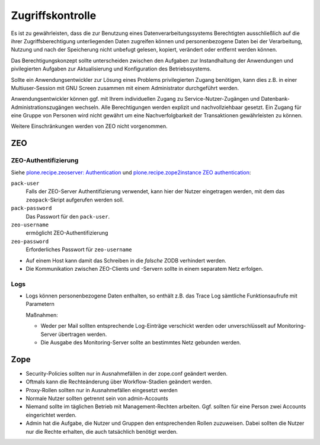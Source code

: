 =================
Zugriffskontrolle
=================

Es ist zu gewährleisten, dass die zur Benutzung eines Datenverarbeitungssystems Berechtigten ausschließlich auf die ihrer Zugriffsberechtigung unterliegenden Daten zugreifen können und personenbezogene Daten bei der Verarbeitung, Nutzung und nach der Speicherung nicht unbefugt gelesen, kopiert, verändert oder entfernt werden können.

Das Berechtigungskonzept sollte unterscheiden zwischen den Aufgaben zur Instandhaltung der Anwendungen und pivilegierten Aufgaben zur Aktualisierung und Konfiguration des Betriebssystems. 

Sollte ein Anwendungsentwickler zur Lösung eines Problems privilegierten Zugang benötigen, kann dies z.B. in einer Multiuser-Session mit GNU Screen zusammen mit einem Administrator durchgeführt werden. 

Anwendungsentwickler können ggf. mit Ihrem individuellen Zugang zu Service-Nutzer-Zugängen und Datenbank-Administrationszugängen wechseln. Alle Berechtigungen werden explizit und nachvollziehbaar gesetzt. Ein Zugang für eine Gruppe von Personen wird nicht gewährt um eine Nachverfolgbarkeit der Transaktionen gewährleisten zu können.

Weitere Einschränkungen werden von ZEO nicht vorgenommen.
 
ZEO
===

ZEO-Authentifizierung
---------------------

Siehe `plone.recipe.zeoserver: Authentication
<https://pypi.python.org/pypi/plone.recipe.zeoserver#authentication>`_ und `plone.recipe.zope2instance
ZEO authentication <https://pypi.python.org/pypi/plone.recipe.zope2instance#zeo-authentication>`_:

``pack-user``
 Falls der ZEO-Server Authentifizierung verwendet, kann hier der Nutzer eingetragen werden, mit dem
 das ``zeopack``-Skript aufgerufen werden soll.
``pack-password``
 Das Passwort für den ``pack-user``.
``zeo-username``
 ermöglicht ZEO-Authentifizierung
``zeo-password``
 Erforderliches Passwort für ``zeo-username``

- Auf einem Host kann damit das Schreiben in die *falsche* ZODB verhindert werden.
- Die Kommunikation zwischen ZEO-Clients und -Servern sollte in einem separatem Netz erfolgen.

Logs
----

- Logs können personenbezogene Daten enthalten, so enthält z.B. das Trace Log sämtliche Funktionsaufrufe mit Parametern

  Maßnahmen:

  - Weder per Mail sollten entsprechende Log-Einträge verschickt werden oder unverschlüsselt auf Monitoring-Server übertragen werden.
  - Die Ausgabe des Monitoring-Server sollte an bestimmtes Netz gebunden werden.

Zope
====

- Security-Policies sollten nur in Ausnahmefällen in der zope.conf geändert werden.
- Oftmals kann die Rechteänderung über Workflow-Stadien geändert werden. 
- Proxy-Rollen sollten nur in Ausnahmefällen eingesetzt werden
- Normale Nutzer sollten getrennt sein von admin-Accounts
- Niemand sollte im täglichen Betrieb mit Management-Rechten arbeiten. Ggf. sollten für eine Person zwei Accounts eingerichtet werden.
- Admin hat die Aufgabe, die Nutzer und Gruppen den entsprechenden Rollen zuzuweisen. Dabei sollten die Nutzer nur die Rechte erhalten, die auch tatsächlich benötigt werden.

